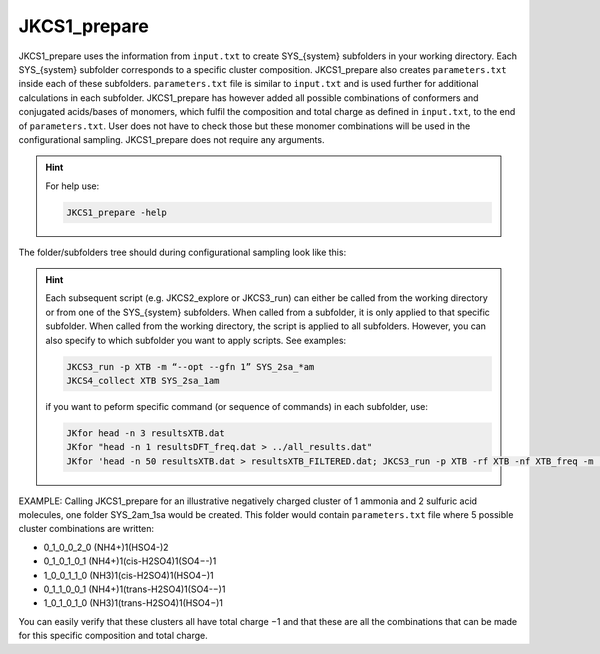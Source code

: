 =============
JKCS1_prepare
=============

JKCS1_prepare uses the information from ``input.txt`` to create SYS_{system} subfolders in your working directory. Each SYS_{system} subfolder corresponds to a specific cluster composition. JKCS1_prepare also creates ``parameters.txt`` inside each of these subfolders. ``parameters.txt`` file is similar to ``input.txt``  and is used further for additional calculations in each subfolder. JKCS1_prepare has however added all possible combinations of conformers and conjugated acids/bases of monomers, which fulfil the composition and total charge as defined in ``input.txt``, to the end of ``parameters.txt``. User does not have to check those but these monomer combinations will be used in the configurational sampling. JKCS1_prepare does not require any arguments.

.. hint::

   For help use:
   
   .. code:: bash
   
      JKCS1_prepare -help

The folder/subfolders tree should during configurational sampling look like this: 

.. image:: filesstructure.png
      :alt: filesstructure
      :width: 200
      :align: center
   
.. hint::

   Each subsequent script (e.g. JKCS2_explore or JKCS3_run) can either be called from the working directory or from one of the SYS_{system} subfolders. When called from a subfolder, it is only applied to that specific subfolder. When called from the working directory, the script is applied to all subfolders. However, you can also specify to which subfolder you want to apply scripts. See examples:
   
   .. code:: bash
   
      JKCS3_run -p XTB -m “--opt --gfn 1” SYS_2sa_*am
      JKCS4_collect XTB SYS_2sa_1am
      
   if you want to peform specific command (or sequence of commands) in each subfolder, use:
   
   .. code:: bash
   
      JKfor head -n 3 resultsXTB.dat
      JKfor "head -n 1 resultsDFT_freq.dat > ../all_results.dat"
      JKfor 'head -n 50 resultsXTB.dat > resultsXTB_FILTERED.dat; JKCS3_run -p XTB -rf XTB -nf XTB_freq -m "--hess --gfn 1"'
      
EXAMPLE: Calling JKCS1_prepare for an illustrative negatively charged cluster of 1 ammonia and 2 sulfuric acid molecules, one folder SYS_2am_1sa would be created. This folder would contain ``parameters.txt`` file where 5 possible cluster combinations are written:

• 0_1_0_0_2_0 (NH4+)1(HSO4-)2
• 0_1_0_1_0_1 (NH4+)1(cis-H2SO4)1(SO4−-)1
• 1_0_0_1_1_0 (NH3)1(cis-H2SO4)1(HSO4−)1
• 0_1_1_0_0_1 (NH4+)1(trans-H2SO4)1(SO4-−)1 
• 1_0_1_0_1_0 (NH3)1(trans-H2SO4)1(HSO4−)1

You can easily verify that these clusters all have total charge −1 and that these are all the combinations that can be made for this specific composition and total charge.
   
   

